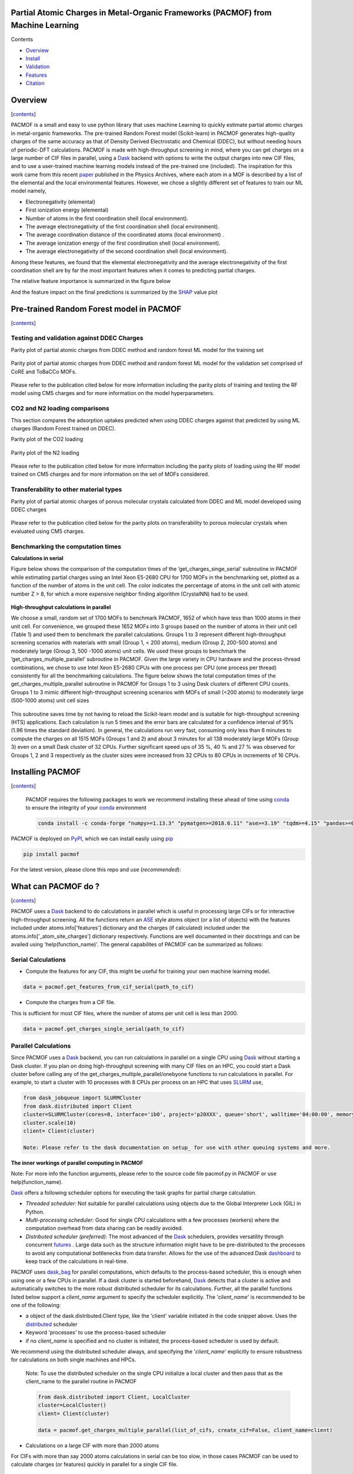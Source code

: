 
.. image:: https://travis-ci.com/arung-northwestern/pacmof.svg?token=aVxN4HyzqyiRuqPvtZRU&branch=master
    :target: https://travis-ci.com/arung-northwestern/pacmof

Partial Atomic Charges in Metal-Organic Frameworks (PACMOF) from Machine Learning 
**********************************************************************************

.. _contents:

Contents

- Overview_
- Install_
- Validation_
- Features_
- Citation_

.. _overview:

Overview
***********
[contents_]

PACMOF is a small and easy to use python library that uses machine Learning to quickly estimate partial atomic charges in
metal-organic frameworks. The pre-trained Random Forest model (Scikit-learn) in PACMOF generates high-quality charges of the same accuracy as that of
Density Derived Electrostatic and Chemical (DDEC), but without needing hours of periodic-DFT calculations. PACMOF is made with high-throughput screening
in mind, where you can get charges on a large number of CIF files in parallel, using a Dask_ backend with options to write the output charges into new CIF files, and to 
use a user-trained machine learning models instead of the pre-trained one (included). The inspiration for this work came from this recent paper_ published in the Physics Archives, 
where each atom in a MOF is described by a list of the elemental and the local environmental features. However, we chose a slightly different set of features to train our ML model namely,

- Electronegativity (elemental)
- First ionization energy (elemental)
- Number of atoms in the first coordination shell (local environment).
- The average electronegativity of the first coordination shell (local environment). 
- The average coordination distance of the coordinated atoms (local environment) .
- The average ionization energy of the first coordination shell (local environment).
- The average electronegativity of the second coordination shell (local environment).

Among these features, we found that the elemental electronegativity and the average electronegativity of the
first coordination shell are by far the most important features when it comes to predicting partial charges.

The relative feature importance is summarized in the figure below

.. image:: ./docs/images/Feature_importance_final.jpg
   :width: 200

And the feature impact on the final predictions is summarized by the SHAP_ value plot

.. image:: ./docs/images/shap.jpg
   :width: 200


.. _Validation:

Pre-trained Random Forest model in PACMOF
***********************************************

[contents_]

Testing and validation against DDEC Charges
--------------------------------------------

Parity plot of partial atomic charges from DDEC method and random forest ML model for the training set

.. figure:: ./docs/images/DDEC_vs_RF_final.jpg
   :width: 200

Parity plot of partial atomic charges from DDEC method and random forest ML model for the validation set comprised of CoRE and ToBaCCo MOFs.

.. figure:: ./docs/images/paity_ddec_validation.jpg
   :width: 200


Please refer to the publication cited below for more information including the parity plots of training and testing the RF model using CM5 charges and for more information on the model hyperparameters.


CO2 and N2 loading comparisons
-------------------------------

This section compares the adsorption uptakes predicted when using DDEC charges against
that predicted by using ML charges (Random Forest trained on DDEC).

Parity plot of the CO2 loading

.. figure:: ./docs/images/CO2loading_ml_ddec.jpg
   :width: 200


Parity plot of the N2 loading

.. figure:: ./docs/images/N2loading_ml_ddec.jpg
   :width: 200

Please refer to the publication cited below for more information including the parity plots of loading using the RF model trained on CM5 charges and for more information on the set of MOFs considered.

Transferability to other material types
----------------------------------------
Parity plot of partial atomic charges of porous molecular crystals calculated from DDEC and ML model developed using DDEC charges

.. figure:: ./docs/images/parity_pmc_ddec.jpg
   :width: 200

Please refer to the publication cited below for the parity plots on transferability to porous molecular crystals when evaluated using CM5 charges.


Benchmarking the computation times
-----------------------------------
**Calculations in serial**

Figure below shows the comparison of the computation times of the ‘get_charges_singe_serial’ subroutine in PACMOF while estimating partial charges using an Intel Xeon E5-2680 CPU for 1700 MOFs in the benchmarking set, plotted as a function of the number of atoms in the unit cell. The color indicates the percentage of atoms in the unit cell with atomic number Z > 8, for which a more expensive neighbor finding algorithm (CrystalNN) had to be used.

.. figure:: ./docs/images/serial_only.jpg
   :width: 200

**High-throughput calculations in parallel**

We choose a small, random set of 1700 MOFs to benchmark PACMOF, 1652 of which have less than 1000 atoms in their unit cell. For convenience, we grouped these 1652 MOFs into 3 groups based on the number of atoms in their unit cell (Table 1) and used them to benchmark the parallel calculations. Groups 1 to 3 represent different high-throughput screening scenarios with materials with small (Group 1, < 200 atoms), medium (Group 2, 200-500 atoms) and moderately large (Group 3, 500 -1000 atoms) unit cells. We used these groups to benchmark the ‘get_charges_multiple_parallel’ subroutine in PACMOF. Given the large variety in CPU hardware and the process-thread combinations, we chose to use Intel Xeon E5-2680 CPUs with one process per CPU (one process per thread) consistently for all the benchmarking calculations. The figure below shows the total computation times of the get_charges_multiple_parallel subroutine in PACMOF for Groups 1 to 3 using Dask clusters of different CPU counts.  Groups 1 to 3 mimic different high-throughput screening scenarios with MOFs of small (<200 atoms) to moderately large (500-1000 atoms) unit cell sizes

.. figure:: ./docs/images/groups_timing.jpg
   :width: 200

This subroutine saves time by not having to reload the Scikit-learn model and is suitable for high-throughput screening (HTS) applications.  Each calculation is run 5 times and the error bars are calculated for a confidence interval of 95% (1.96 times the standard deviation). In general, the calculations run very fast, consuming only less than 6 minutes to compute the charges on all 1515 MOFs (Groups 1 and 2) and about 3 minutes for all 138 moderately large MOFs (Group 3) even on a small Dask cluster of 32 CPUs. Further significant speed ups of 35 %, 40 % and 27 % was observed for Groups 1, 2 and 3 respectively as the cluster sizes were increased from 32 CPUs to 80 CPUs in increments of  16 CPUs.

.. _install:

Installing PACMOF
***********************

[contents_]

    PACMOF requires the following packages to work we recommend installing these ahead of time using conda_ to ensure the integrity of your conda_ environment

    .. code-block:: bash

        conda install -c conda-forge "numpy>=1.13.3" "pymatgen>=2018.6.11" "ase>=3.19" "tqdm>=4.15" "pandas>=0.20.3" "scikit-learn>=0.19.1" "joblib>= 0.13.2" "pytest>=5.0.1" "dask[complete]" "dask-jobqueue>=0.6.2" "fsspec>=0.7.4"

PACMOF is deployed on PyPI_, which we can install easily using pip_

.. code-block:: bash

    pip install pacmof
    
.. _pip: https://pypi.org/project/pip/
.. _PyPI: https://pypi.org/

For the latest version, please clone this repo and use (*recommended*):

.. code-block:: bash
    cd pacmof/
    python setup.py install

.. _github: https://github.com/arung-northwestern/pacmof

.. _features:

What can PACMOF do ?
***********************
[contents_]

PACMOF uses a Dask_ backend to do calculations in parallel which is useful in processing large CIFs or for interactive
high-throughput screening. All the functions return an ASE_ style atoms object (or a list of objects) with the features included under atoms.info['features'] dictionary
and the charges (if calculated) included under the atoms.info['_atom_site_charges'] dictionary respectively. Functions are well documented in their docstrings
and can be availed using 'help(function_name)'. The general capabilites of PACMOF can be summarized as follows:

Serial Calculations
--------------------

- Compute the features for any CIF, this might be useful for training your own machine learning model.

.. code-block:: python

    data = pacmof.get_features_from_cif_serial(path_to_cif)

- Compute the charges from a CIF file.

This is sufficient for most CIF files, where the number of atoms per unit cell is less than 2000.

.. code-block:: python

    data = pacmof.get_charges_single_serial(path_to_cif)

Parallel Calculations
----------------------

Since PACMOF uses a Dask_ backend, you can run calculations in parallel on a single CPU using Dask_ without starting a Dask cluster. If you plan on doing high-throughput screening with many CIF files on an HPC, you could start a Dask cluster before
calling any of the get_charges_multiple_parallel/onebyone functions to run calculations in parallel. For example, to start a cluster with 10 processes with 8 CPUs per process on an HPC that uses SLURM_ use,

.. code-block:: python

    from dask_jobqueue import SLURMCluster
    from dask.distributed import Client
    cluster=SLURMCluster(cores=8, interface='ib0', project='p20XXX', queue='short', walltime='04:00:00', memory='100GB')
    cluster.scale(10)
    client= Client(cluster)

    Note: Please refer to the dask documentation on setup_ for use with other queuing systems and more.

**The inner workings of parallel computing in PACMOF**

Note: For more info the function arguments, please refer to the source code file pacmof.py in PACMOF or use help(function_name).


Dask_ offers a following scheduler options for executing the task graphs for partial charge calculation.

+ *Threaded scheduler:* Not suitable for parallel calculations using objects due to the Global Interpreter Lock (GIL) in Python.
+ *Multi-processing scheduler:* Good for single CPU calculations with a few processes (workers) where the computation overhead from data sharing can be readily avoided.
+ *Distributed scheduler (preferred):* The most advanced of the Dask_ schedulers, provides versatility through concurrent futures_ . Large data such as the structure information might have to be pre-distributed to the processes to avoid any computational bottlenecks from data transfer. Allows for the use of the advanced Dask dashboard_ to keep track of the calculations in real-time.

PACMOF uses dask_bag_ for parallel computations, which defaults to the process-based scheduler, this is enough when using one or a few CPUs in parallel. If a  dask cluster is started beforehand, Dask_ detects that a cluster is active and automatically switches to the more robust distributed scheduler for its calculations. Further, all the parallel functions listed below support a *client_name* argument to specify the scheduler explicitly. The '*client_name*' is recommended to be one of the following:

- a object of the dask.distributed.Client type, like the 'client' variable initiated in the code snippet above. Uses the distributed_ scheduler
- Keyword 'processes' to use the process-based scheduler
- if no *client_name* is specified and no cluster is initiated, the process-based scheduler is used by default.

We recommend using the distributed scheduler always, and specifying the '*client_name*' explicitly to ensure robustness for calculations on both single machines and HPCs.

    Note: To use the distributed scheduler on the single CPU initialize a local cluster and then pass
    that as the client_name to the parallel routine in PACMOF

    .. code-block:: python


        from dask.distributed import Client, LocalCluster
        cluster=LocalCluster()
        client= Client(cluster)

        data = pacmof.get_charges_multiple_parallel(list_of_cifs, create_cif=False, client_name=client)



- Calculations on a large CIF with more than 2000 atoms

For CIFs with more than say 2000 atoms calculations in serial can be too slow, in those cases PACMOF can be used to calculate charges (or features) quickly in parallel for a single CIF file.


    - Compute the features for a large CIF in parallel using Dask_

    .. code-block:: python

        data = pacmof.get_features_from_cif_parallel(path_to_cif)


    - Compute the charges for a large CIF in parallel using Dask_

    .. code-block:: python

        data = pacmof.get_charges_single_large(path_to_cif, create_cif=False)
    
    Note: Please refer to the docstring from help() to see the options on writing the output CIF file and to use a different machine learning model other than the pre-trained one.

- Calculations on a list of CIFs in parallel

PACMOF can be used to run calculations on a list of CIFs in one line, where each calculation is run in serial or parallel depending on the number of atoms .

    - Compute the charges for a list of CIFs in parallel, on a single CPU or using a dask cluster. This is recommended for most cases. 

    .. code-block:: python

        data = pacmof.get_charges_multiple_parallel(list_of_cifs, create_cif=False)


    - Compute the charge for a list of large CIFs, one by one, where each calculation is run in parallel using Dask_. This is recommended when all of the CIFs have more than 2000 atoms each, if not the memory overhead for parallelizing might make the calculation slightly slower than the serial case.

    .. code-block:: python

        data = pacmof.get_charges_multiple_onebyone(list_of_cifs, create_cif=False)


    Note: As usual, you could use the serial functions and submit multiple jobs for different CIFs, however the functions above will save time by not reloading the ML model for individual CIF files.

.. _citation:

Citing PACMOF
****************
[contents_]

    A Fast and Accurate Machine Learning Strategy for Calculating Partial Atomic Charges in Metal-Organic Frameworks. Srinivasu Kancharlapalli, Arun Gopalan, Maciej Haranczyk, and Randall Q. Snurr. (2020), in preparation.


.. _Dask : https://dask.org/
.. _Scikit-learn: https://scikit-learn.org/stable/
.. _paper: 	https://pubs.acs.org/doi/10.1021/acs.chemmater.0c02468
.. _ASE: https://wiki.fysik.dtu.dk/ase/
.. _pymatgen: https://pymatgen.org/
.. _setup: https://docs.dask.org/en/latest/setup.html
.. _dask_bag: https://docs.dask.org/en/latest/bag.html
.. _dashboard: https://docs.dask.org/en/latest/diagnostics-distributed.html
.. _futures: https://docs.dask.org/en/latest/futures.html
.. _distributed: https://distributed.dask.org/en/latest/
.. _SHAP: https://www.kaggle.com/dansbecker/shap-values
.. _SLURM: https://slurm.schedmd.com/documentation.html
.. _conda: https://docs.conda.io/en/latest/


### Copyright

Copyright (c) 2020, Snurr Research Group, Northwestern University

### Developers

    Srinivasu Kancharlapalli, Fulbright-Nehru Postdoctoral Research Scholar, Snurr Group (2018-2020), Bhabha Atomic Research Centre.

    Arun Gopalan, Ph.D. Scholar, Snurr Group (2015-2020)

#### Acknowledgements
        
    This work is supported by the U.S. Department of Energy, Office of Basic 
    Energy Sciences, Division of Chemical Sciences, Geosciences and 
    Biosciences through the Nanoporous Materials Genome Center under award 
    DE-FG02-17ER16362.

[contents_]

Project based on the 
[Computational Molecular Science Python Cookiecutter](https://github.com/molssi/cookiecutter-cms) version 1.2.
